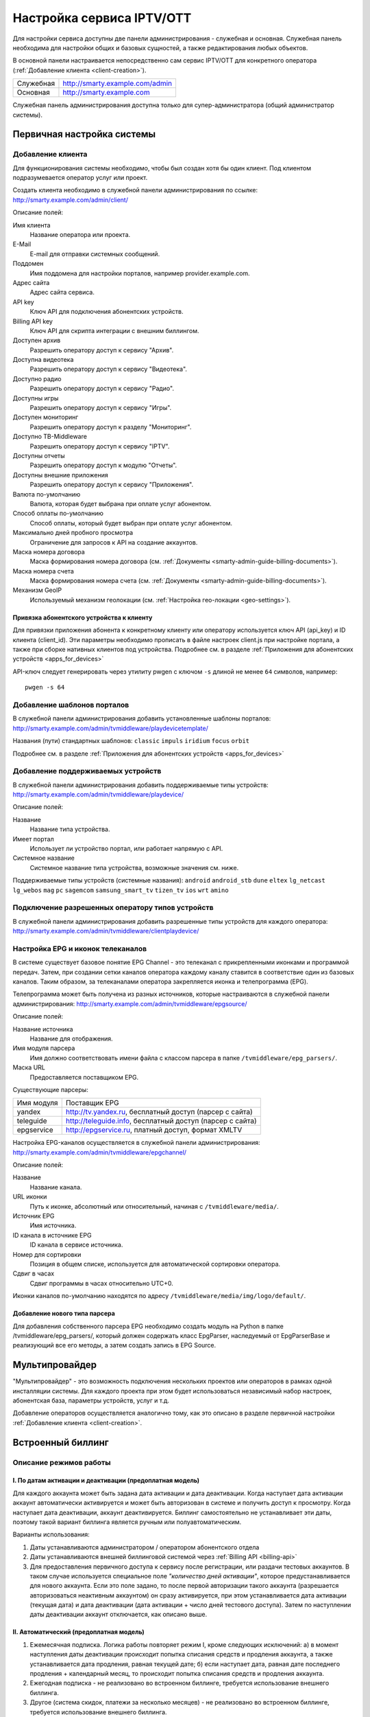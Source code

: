.. _service_configuration:

**************************
Настройка сервиса IPTV/OTT
**************************

Для настройки сервиса доступны две панели администрирования - служебная и основная.
Служебная панель необходима для настройки общих и базовых сущностей, а также редактирования любых объектов.

В основной панели настраивается непосредственно сам сервис IPTV/OTT для конкретного оператора
(:ref:`Добавление клиента <client-creation>`).

+-------------------+------------------------------------------------+
| Служебная         | http://smarty.example.com/admin                |
+-------------------+------------------------------------------------+
| Основная          | http://smarty.example.com                      |
+-------------------+------------------------------------------------+

Служебная панель администрирования доступна только для супер-администратора (общий администратор системы).

.. _initial-setup:

Первичная настройка системы
===========================

.. _client-creation:

Добавление клиента
------------------

Для функционирования системы необходимо, чтобы был создан хотя бы один клиент. Под клиентом подразумевается оператор
услуг или проект.

Создать клиента необходимо в служебной панели администрирования по ссылке: http://smarty.example.com/admin/client/

Описание полей:

Имя клиента
    Название оператора или проекта.

E-Mail
    E-mail для отправки системных сообщений.

Поддомен
    Имя поддомена для настройки порталов, например provider.example.com.

Адрес сайта
    Адрес сайта сервиса.

API key
    Ключ API для подключения абонентских устройств.

Billing API key
    Ключ API для скрипта интеграции с внешним биллингом.

Доступен архив
    Разрешить оператору доступ к сервису "Архив".

Доступна видеотека
    Разрешить оператору доступ к сервису "Видеотека".

Доступно радио
    Разрешить оператору доступ к сервису "Радио".

Доступны игры
    Разрешить оператору доступ к сервису "Игры".

Доступен мониторинг
    Разрешить оператору доступ к разделу "Мониторинг".

Доступно ТВ-Middleware
    Разрешить оператору доступ к сервису "IPTV".

Доступны отчеты
    Разрешить оператору доступ к модулю "Отчеты".

Доступны внешние приложения
    Разрешить оператору доступ к сервису "Приложения".

Валюта по-умолчанию
    Валюта, которая будет выбрана при оплате услуг абонентом.

Способ оплаты по-умолчанию
    Способ оплаты, который будет выбран при оплате услуг абонентом.

Максимально дней пробного просмотра
    Ограничение для запросов к API на создание аккаунтов.

Маска номера договора
    Маска формирования номера договора (см. :ref:`Документы <smarty-admin-guide-billing-documents>`).

Маска номера счета
    Маска формирования номера счета (см. :ref:`Документы <smarty-admin-guide-billing-documents>`).

Механизм GeoIP
    Используемый механизм геолокации (см. :ref:`Настройка гео-локации <geo-settings>`).

.. _mwportals-and-devices-linking:

Привязка абонентского устройства к клиенту
~~~~~~~~~~~~~~~~~~~~~~~~~~~~~~~~~~~~~~~~~~

Для привязки приложения абонента к конкретному клиенту или оператору используется ключ API (api_key) и ID клиента
(client_id). Эти параметры необходимо прописать в файле настроек client.js при настройке портала, а также при сборке
нативных клиентов под устройства. Подробнее см. в разделе :ref:`Приложения для абонентских устройств <apps_for_devices>`

API-ключ следует генерировать через утилиту pwgen с ключом ``-s`` длиной не менее ``64`` символов, например:
::
    pwgen -s 64


.. _playdevice-template-creation:

Добавление шаблонов порталов
----------------------------

В служебной панели администрирования добавить установленные шаблоны порталов:
http://smarty.example.com/admin/tvmiddleware/playdevicetemplate/

Названия (пути) стандартных шаблонов: ``classic`` ``impuls`` ``iridium`` ``focus`` ``orbit``

Подробнее см. в разделе :ref:`Приложения для абонентских устройств <apps_for_devices>`

.. _playdevice-creation:

Добавление поддерживаемых устройств
-----------------------------------

В служебной панели администрирования добавить поддерживаемые типы устройств:
http://smarty.example.com/admin/tvmiddleware/playdevice/

Описание полей:

Название
    Название типа устройства.

Имеет портал
    Использует ли устройство портал, или работает напрямую с API.

Системное название
    Системное название типа устройства, возможные значения см. ниже.

Поддерживаемые типы устройств (системные названия): ``android`` ``android_stb`` ``dune`` ``eltex`` ``lg_netcast``
``lg_webos`` ``mag`` ``pc`` ``sagemcom`` ``samsung_smart_tv`` ``tizen_tv`` ``ios`` ``wrt`` ``amino``

.. _playdevice-assigning-to-client:

Подключение разрешенных оператору типов устройств
-------------------------------------------------

В служебной панели администрирования добавить разрешенные типы устройств для каждого оператора:
http://smarty.example.com/admin/tvmiddleware/clientplaydevice/

.. _epg-setup:

Настройка EPG и иконок телеканалов
----------------------------------

В системе существует базовое понятие EPG Channel - это телеканал с прикрепленными иконками и программой передач.
Затем, при создании сетки каналов оператора каждому каналу ставится в соответствие один из базовых каналов.
Таким образом, за телеканалами оператора закрепляется иконка и телепрограмма (EPG).

Телепрограмма может быть получена из разных источников, которые настраиваются в служебной панели администрирования:
http://smarty.example.com/admin/tvmiddleware/epgsource/

Описание полей:

Название источника
    Название для отображения.

Имя модуля парсера
    Имя должно соответствовать имени файла с классом парсера в папке ``/tvmiddleware/epg_parsers/``.

Маска URL
    Предоставляется поставщиком EPG.

Существующие парсеры:

+------------+------------------------------------------------------------+
| Имя модуля | Поставщик EPG                                              |
+------------+------------------------------------------------------------+
| yandex     | http://tv.yandex.ru, бесплатный доступ (парсер с сайта)    |
+------------+------------------------------------------------------------+
| teleguide  | http://teleguide.info, бесплатный доступ (парсер с сайта)  |
+------------+------------------------------------------------------------+
| epgservice | http://epgservice.ru, платный доступ, формат XMLTV         |
+------------+------------------------------------------------------------+

Настройка EPG-каналов осуществляется в служебной панели администрирования:
http://smarty.example.com/admin/tvmiddleware/epgchannel/

Описание полей:

Название
    Название канала.

URL иконки
    Путь к иконке, абсолютный или относительный, начиная с ``/tvmiddleware/media/``.

Источник EPG
    Имя источника.

ID канала в источнике EPG
    ID канала в сервисе источника.

Номер для сортировки
    Позиция в общем списке, используется для автоматической сортировки оператора.

Сдвиг в часах
    Сдвиг программы в часах относительно UTC+0.

Иконки каналов по-умолчанию находятся по адресу ``/tvmiddleware/media/img/logo/default/``.

.. _custom-epg-parser:

Добавление нового типа парсера
~~~~~~~~~~~~~~~~~~~~~~~~~~~~~~

Для добавления собственного парсера EPG необходимо создать модуль на Python в папке /tvmiddleware/epg_parsers/,
который должен содержать класс EpgParser, наследуемый от EpgParserBase и реализующий все его методы, а затем создать
запись в EPG Source.

.. _multiprovider:

Мультипровайдер
===============

"Мультипровайдер" - это возможность подключения нескольких проектов или операторов в рамках одной инсталляции системы.
Для каждого проекта при этом будет использоваться независимый набор настроек, абонентская база, параметры устройств,
услуг и т.д.

Добавление операторов осуществляется аналогично тому, как это описано в разделе первичной настройки
:ref:`Добавление клиента <client-creation>`.

.. _builtin-billing:

Встроенный биллинг
==================

Описание режимов работы
-----------------------

.. _billing-activation-deactivation-dates-mode:

I. По датам активации и деактивации (предоплатная модель)
~~~~~~~~~~~~~~~~~~~~~~~~~~~~~~~~~~~~~~~~~~~~~~~~~~~~~~~~~

Для каждого аккаунта может быть задана дата активации и дата деактивации. Когда наступает дата активации
аккаунт автоматически активируется и может быть авторизован в системе и получить доступ к просмотру.
Когда наступает дата деактивации, аккаунт деактивируется. Биллинг самостоятельно не устанавливает эти даты,
поэтому такой вариант биллинга является ручным или полуавтоматическим.

Варианты использования:

1. Даты устанавливаются администратором / оператором абонентского отдела
2. Даты устанавливаются внешней биллинговой системой через :ref:`Billing API <billing-api>`
3. Для предоставления первичного доступа к сервису после регистрации, или раздачи тестовых аккаунтов.
   В таком случае используется специальное поле *"количество дней активации"*, которое предустанавливается для нового аккаунта.
   Если это поле задано, то после первой авторизации такого аккаунта (разрешается авторизоваться неактивным аккаунтом)
   он сразу активируется, при этом устанавливается дата активации (текущая дата) и дата деактивации (дата активации + число дней тестового доступа).
   Затем по наступлении даты деактивации аккаунт отключается, как описано выше.

.. _billing-auto-mode:

II. Автоматический (предоплатная модель)
~~~~~~~~~~~~~~~~~~~~~~~~~~~~~~~~~~~~~~~~

1. Ежемесячная подписка.
   Логика работы повторяет режим I, кроме следующих исключений:
   а) в момент наступления даты деактивации происходит попытка списания средств и продления аккаунта, а также устанавливается дата продления, равная текущей дате;
   б) если наступает дата, равная дате последнего продления + календарный месяц, то происходит попытка списания средств и продления аккаунта.
2. Ежегодная подписка - не реализовано во встроенном биллинге, требуется использование внешнего биллинга.
3. Другое (система скидок, платежи за несколько месяцев) - не реализовано во встроенном биллинге, требуется использование внешнего биллинга.

.. _billing-charging-mechanism:

Механизм списания средств и продления
+++++++++++++++++++++++++++++++++++++

Если на счете абонента есть необходимая сумма денег для оплаты всех подключенных тарифных пакетов и опций на очередной месяц,
то происходит списание этих средств и аккаунт не деактивируется.
Устанавливается дата продления, равная текущей дате (необходима для расчета следующего списания).

Если средств недостаточно, то аккаунт деактивируется.
В момент списания средств создается транзакция с отрицательной суммой операции.

.. _billing-payment-mechanism:

Механизм оплаты
+++++++++++++++

Оплата возможна через ручное создание транзакции в биллинге, через внешний биллинг,
через оплату в личном кабинете (оплата разными способами через шлюз WalletOne, оплата кредитной картой, Paypal).
После подтверждения транзакции если аккаунт абонента неактивен, то происходит попытка списания средств и продления аккаунта,
а если он активен - то простое зачисления средств на личный счет в системе.
В момент оплаты создается транзакция с положительной суммой операции.

.. _billing-disabled-mode:

III. Встроенный биллинг отключен
~~~~~~~~~~~~~~~~~~~~~~~~~~~~~~~~

Если не установлена ни дата активации, ни дата деактивации, ни дата продления (не используется ни I режим, ни II),
то биллинг для аккаунта считается отключенным.
Такой аккаунт может быть постоянно активированным, или управляться внешней биллинговой системой без задействования встроенного биллинга.
См. :ref:`Варианты взаимодействия с внешней биллинговой системой <billing-integration-scenarios>`.

.. _billing-general-points:

Общие особенности
-----------------

У одного абонента может быть несколько аккаунтов - в этом случае стомость услуг для абонента увеличивается
на число аккаунтов на всех этапах обработки биллингом.

.. _billing-tariffs-features:

Возможности тарификации
-----------------------

Тарифный план представляет собой группу объединенных в него услуг, например - телеканалов, интерактивных функций,
фильмов и т.д.

Набор подключенных тарифных планов абонента определяет набор доступных для него услуг, при этом возможно пересечение
услуг в разных тарифных планах.

Тарифный план может не содержать ни одной услуг, однако обладать определенными опциями и разрешениями - см. далее,
в таком случае тарифный план считается тарифной опцией.

.. _billing-tariffs-types:

Типы тарифных планов
~~~~~~~~~~~~~~~~~~~~

1. Помесячная оплата - тарифный план рассчитывается биллингом в рамках ежемесячной подписки.

2. Ежегодная оплата - во встроенном биллинге не реализовано.

3. Скрытый - тарифный план не участвует в расчетах и невидим для абонента.

.. _billing-multiabonement:

Мультиабонемент
~~~~~~~~~~~~~~~

Для тарифного плана возможно включить опцию *Мультиабонемент*, указав количество возможных одновременных сессий.
Среди подключенных у абонента тарифных планов с опцией *Мультиабонемент* будет выбран тот, где число одновременных сессий максимально,
и именно такое количество сессий будет разрешено для одновременного использования абонентом на разных устройствах,
однако в пределах одного IP-адреса (используется для пакетов типа "Семейный").

.. _billing-basic-tariff:

Признак базового тарифа
~~~~~~~~~~~~~~~~~~~~~~~

Поле *"Приоритет тарифа среди базовых тарифов"* означает принадлежность тарифа к Базовому и его вес среди них.
Например, может быть создано несколько базовых тарифов, при этом тариф с наибольшим приоритетом будет устанавливаться абонентам по-умолчанию.

Абонент может выбрать только один из базовых тарифов при регистрации и в личном кабинете.

Тариф, не являющийся базовым, считается дополнительным.
Дополнительные тарифы могут быть подключены только дополнительно к одному из базовых, и не могут быть подключены отдельно от него.

.. _billing-debtors-tariffs:

Доступность тарифа для неактивных аккаунтов
~~~~~~~~~~~~~~~~~~~~~~~~~~~~~~~~~~~~~~~~~~~

Специальная опция тарифа *"доступен для неактивных аккаунтов"* позволяет создать тарифные планы с набором бесплатных услуг,
доступных абонентам, которые были отключены по причине неоплаты, или другой причине.

Таким образом, можно создать набор телеканалов или дополнительных сервисов, которые будут доступны неактивным абонентам.

Для аккаунтов, у абонентов которых есть подключенные тарифные планы с такой опцией,
разрешается авторизация в системе даже будучи неактивными, однако им выдается ограниченный данными тарифными планами набор услуг.

Это может быть использовано, например, для бесплатной трансляции каналов 1 и 2 мультиплекса.

.. _smarty-admin-guide:

Руководство по работе в панели администратора
=============================================

.. _smarty-admin-guide-intro:

Общие сведения об административном интерфейсе
---------------------------------------------

Условно интерфейс можно разделить на две области: панель управления и область данных.

Панель управления имеет следующие элементы:

* Ссылки на разделы настроек — обеспечивает удобную навигацию по интерфейсу.
* Выбор текущего оператора в рамках функции :ref:`Мультипровайдер <multiprovider>`.
* Выбор языка — кнопки переключения языка интерфейса (русский и английский).
* Имя пользователя — показывает имя текущего пользователя, а так же позволяет выйти из административного интерфейса, если при нажатии на имя пользователя в открывшемся списке выбрать "Выход".

Область данных может выглядеть по-разному в зависимости от текущего раздела.

.. _smarty-admin-guide-interface-desc:

Описание интерфейса
-------------------

Все настройки административного интерфейса тематически сгруппированы в меню на панели управления.
При выборе любого пункта выводится список настраиваемых сущностей. Если в списке нет ни одного пункта,
то вместо списка выводится сообщение о том, что они не найдены.

Для списков доступна сортировка, но только по одному столбцу. При этом доступные для сортировки столбцы имеют нижнее
точечное подчеркивание своего наименования.

.. image:: img/admin-guide-sort-columns.png

Чтобы отсортировать список нужно просто нажать на название столбца. Первый клик отсортирует список по возрастанию,
второй — по убыванию, дальнейшие клики будут чередовать эти два способа сортировки. При этом сортировка по возрастанию
обозначается стрелкой вверх рядом с наименованием столбца, а сортировка по убыванию — стрелкой вниз.

.. image:: img/admin-guide-sort-asc.png

Для некоторых данных используется специальная колонка *Порядок сортировки*.
Она сортирует элементы не только в административном интерфейсе, но и определяет порядок отображения элементов
в интерфейсе на устройстве абонентов. В этой колонке каждому элементу списка соответствует свой значок стрелки.
В зависимости от того, вверх или вниз направлена стрелка, при нажатии на нее элемент уйдет вверх или вниз по списку
соответственно.

.. image:: img/admin-guide-sort-field.png

Если список элементов большой, то он разбивается на страницы. На одной странице обычно размещается 25 записей,
но можно выбрать другое значение — 10, 50, 100 или 250, за эту функцию отвечает раскрывающийся список внизу страницы.

.. image:: img/admin-guide-number-of-rows.png

При выборе нового значения текущая страница обновляется, и в зависимости от получившегося количества страниц,
отображается либо та же по счету страница, на которой была произведена смена значений, либо первая ближайшая к ней.
Навигация между страницами осуществляется с помощью навигационной панели с номерами страниц. На панели располагается
10 кнопок с номерами страниц, остальные кнопки позволяют перемещаться между страницами. Так кнопки **<** и **>**
ведут на предыдущую и следующую страницы соответственно. А кнопки **<<** и **>>** загружают первую и последнюю страницы
соответственно.

.. image:: img/admin-guide-pagination.png

Почти во всех разделах доступен поиск. В большинстве случаев он представлен в виде одного текстового поля над списком
элементов с правой стороны.

.. image:: img/admin-guide-search.png

Для разных разделов доступен поиск по разным данным, поэтому в описании каждого из них будет описано по каким полям
реализован поиск. Однако, практически во всех разделах доступен поиск по ID записи, поисковый запрос в этом случае
должен начинаться с символа ``#``, то есть быть вида ``#ID``.
Для возврата от результатов поиска к полному списку служит кнопка **Сбросить**.

Практически для всех настроек доступно добавление/удаление пунктов. Эту функцию обеспечивают кнопки **Добавить**,
**Изменить** и **Удалить выбранные** над списком.

.. image:: img/admin-guide-manage-buttons.png

При этом кнопки **Изменить** и **Удалить выбранные** становятся активными, только после выбора хотя бы одного пункта
списка.

Для удаления сущности достаточно нажать на кнопку **Удалить выбранные**.
После нажатия кнопки **Изменить** открывается страница редактирования, где можно менять значения параметров.

.. image:: img/admin-guide-edit-form.png

Кнопка **Сохранить изменения** сохраняет внесенные правки. Кнопка **Вернуться к списку** не сохраняя внесенных правок,
просто перемещает пользователя к списку настраиваемых сущностей.

В некоторых разделах доступна сводная статистика активности, например в аккаунтах клиентов.

.. image:: img/admin-guide-active-status.png

Синим цветом в таких таблицах обозначается общее количество записей. Зеленым обозначается количество записей, у которых
в настройках выбрано: *Активен* или *Включен*, либо их статус *Online*, соответственно красный цвет — количество
записей, у которых не включены значения *Активен* или *Включен*. Серый цвет — количество записей со статусом *Offline*.

.. _smarty-admin-guide-index:

Обзор основных разделов
-----------------------

Панель администора позволяет управлять настройками таких компонентов как:

* Абонентская база
* Тарифные планы и набор услуг
* Телеканалы
* Телепрограмма (EPG)
* Радиостанции
* Каталог видеотеки
* Каталог приложений и игр
* Видеосервисы (Live, VOD, NPVR и др.)
* Устройства просмотра

Для удобства настройки сгруппированы в меню на главной панели и разделены на категории:

* Общее
* Видеостриминг
* Биллинг
* Услуги
* Клиенты

Чтобы начать работать с настройками следует выбрать необходимый пункт в выпадающем списке интересующей категории.
Каждая настройка представляет собой список, элементы которого можно добавлять/удалять, а так же менять значения их параметров, что позволяет
настраивать различные компоненты.

.. _smarty-admin-guide-main:

Раздел: Общее
-------------

.. _smarty-admin-guide-main-device-configuration:

Настройки STB и виджетов
~~~~~~~~~~~~~~~~~~~~~~~~

Этот раздел содержит список устройств для просмотра сервиса IPTV (приставки Set-Top Box, Smart TV, мобильные устройства,
компьютер и др.), которые поддерживаются оператором
(см. :ref:`Подключение разрешенных оператору типов устройств<playdevice-assigning-to-client>`).

Здесь указываются базовые настройки для взаимодействия устройств с сервисом.

Для редактирования настроек устройства можно использовать кнопку **Настройки**, либо нажать на название устройства.

На странице настроек можно задать следующие параметры:

Логотип для главного меню
    Изображение с логотипом оператора, которое будет отображаться в главном меню приложения.

Логотип для страницы авторизации
    -//- для страницы авторизации.

Логотип для стартовой страницы
    -//- для страницы загрузки приложения.

Шаблон оформления
    Шаблон оформления абонентского интерфейса. Может быть переопределен настройками аккаунта.

URL на внешний CSS-файл
    Дает возможность задать URL на внешний файл с CSS-стилями если есть необходимость подкорректировать стили
    оформления интерфейса.

Отображать меню '...'
    Позволяет выбрать меню для отображения в интерфейсе, отметив желаемые галочками.

Включить сбор статистических
    Активирует отправку данных телесмотрения с приложения на сервер статистики данных
    (необходима настройка модуля Reports на сервере с MongoDB для хранения данных).

Включить автообновление данных
    Активирует автоматический перезапрос редко обновляемых данных с сервера без без перезагрузки устройства
    перезагрузки устройства. Отключение этой опции повышает производительность.

Текст на странице входа
    Текст приветствия, отображаемый на странице авторизации в приложении.

Переопределить API URL
    В настоящий момент не используется.

Поиск для этого раздела не предусмотрен.

.. _smarty-admin-guide-main-site-widgets:

Виджеты для сайта
~~~~~~~~~~~~~~~~~

В этом разделе настраиваются виджеты для интеграции сайта с сервисом IPTV. Подробнее о механизме
:ref:`встраивания модулей в сайт <widgets-api>`.

Доступны следующие типы виджетов:

* *Channel list* - список телеканалов с группировкой по тарифным планам и возможностью поиска.
* *Registration* - страница регистрации с помощью e-mail и СМС.
* *Account page* - личный кабинет абонента, из которого доступно подключение/отключение тарифных планов, оплата, редактирования профиля и др.
* *EPG program* - телепрограмма на все подключенные телеканалы.

Настройки виджетов:

Тип
    Тип виджета.

Hostname
    URL сайта. Поле используется для защиты виджетов от встранивания в чужой сайт.

URL на внешний CSS-файл
    Адрес файла со стилями виджета. По-умолчанию, стили отсутствуют.

Включено
    Флаг, позволяющий включить или отключить определенный виджет.

Для виджета типа *Registration*:

Personal data law URL
    Ссылка на страницу с текстом закона о защите данных абонента.

Public offer URL
    Ссылка на страницу публичной оферты.

Для виджета типа *Account page*:

Relative account page URL
    Ссылка на страницу личного кабинета на сайте оператора, где встраивается виджет. Используется для редиректа.

Поиск доступен по полю *Hostname*.

.. _smarty-admin-guide-main-user-access:

Настройка прав пользователей
~~~~~~~~~~~~~~~~~~~~~~~~~~~~

В этом разделе администратору доступно редактирование прав других администраторов или модераторов сервиса
для ограничения их доступа к тем или иным разделам или функциональности.

Добавление новых пользователей производится в служебной панели администрирования по ссылке:
http://smarty.example.com/admin/users/user/.

Права доступа разделены по группам согласно категориям разделов в панели администратора. Детальные права на
выполнение тех или иных действий с данными состоят из:

* *Can view ...* - имеет доступ к просмотру информации
* *Can create ...* - имеет доступ к созданию элементов
* *Can edit ...* - имеет доступ к редактированию
* *Can delete ...* - имеет доступ к удалению

Поиск доступен по имени пользователя.

.. _smarty-admin-guide-videostreaming:

Раздел: Видеостриминг
---------------------

.. _smarty-admin-guide-videostreaming-data-centers:

Дата-центры
~~~~~~~~~~~

Под дата-центром подразумевается либо физический узел размещения группы серверов, либо виртуальная группа
видео-сервисов. Используется для объединения сервисов и дальнейшей маршрутизации на основании предпочтительного
географического либо иного отношения аккаунтов к тем или иным сервисам.

Настройки дата-центра включают в себя:

Название
    Наименование дата-центра, лучше всего писать его служебное имя.

Расположение
    Физическое или виртуальное местоположение дата-центра.

Включено
    Галочка напротив данного пункта указывает на то, что дата-центр используется для предоставления услуг и будет
    участвовать в маршрутизации.

Поиск реализован по полям: *Название*.


.. _smarty-admin-guide-videostreaming-cas:

CAS-серверы
~~~~~~~~~~~

CAS-сервер это сервер в IPTV-сети оператора, на котором установлено программное решение, позволяющее ограничить доступ
к шифруемому контенту и выдавать ключи для его расшифровки на устройствах абонентов.

CAS-сервер привязывается к стриминг-сервисам (в соответствие с настройками самого CAS) и к устройствам абонентов,
которые его поддерживают.

При наличии привязанного к сервису CAS-сервера Middleware передает устройству абонента не только список каналов и
ссылку на конкретный видеопоток, но и дополнительно информацию о привязанном к нему CAS-сервере.
Эти данные необходимы для обеспечения работы устройства с CAS-сервером.
Поскольку некоторые устройства могут поддерживать только определенные CAS, для покрытия всех устройств обычно
используется несколько CAS.

Для того чтобы добавить CAS-сервер в личном кабинете необходимо внести следующие данные:

Тип
    Программное решение, обеспечивающее CAS.

IP-адрес
    IP-адрес сервера CAS.

Порт
    Порт сервера CAS.

Поддерживаемые устройства
    Список устройств, которые будут работать с выбранной CAS.

Поиск предусмотрен только по *ID*, поисковый запрос должен быть вида ``#ID``.

.. _smarty-admin-guide-videostreaming-video-services:

Видео-сервисы
~~~~~~~~~~~~~

Видео-сервисы представляют собой серверы, осуществляющие вещание и обработку видеопотоков.
Набор настроек различается в зависимости от типа выбранного видеосервиса, однако параметры в блоках
*Основные параметры* являются общими для всех.

Название
    Наименование сервиса. Например, имя сервера или конфигурации по ТУ оператора.

Дата-центр
    Дата-центр или группа, к которой относится данный сервис.

Тип
    Тип видеосервиса.

Тип маршрутизации
    Выбор одного из двух типов маршрутизации:

    * Основана на маске URI - при этом способе URL на видеопоток или файл формируется по маске.
    * Python-скрипт - маршрутизация задается скриптом (см. пример далее).

    Под маршрутизацией подразумевается вычисление URL видеопотока, которое происходит в момент обращения устройства
    к соответствующему контенту.

Маска URI / Код скрипта
    Маска URL видеопотока или динамический скрипт. Обратите внимание на возможность применения переменных.

Включено
    Флаг позволяет отключить или включить определенные сервисы из маршрутизации.

IP-адрес сервиса / Порт сервиса / Секретная фраза
    Набор настроек для доступа к API сервиса. Необходимо только при использовании видео-серверов ПО Microimpuls.
    Через API осуществляется настройка сервиса из Middleware, а также авторизация потоков по одноразовым токенам.

Включить управление и авторизацию через API
    Флаг позволяет отключить или включить взаимодействие с сервисом Microimpuls через API.

Включить авторизацию nginx secure_link
    При выборе этой настройки появляется возможность использования дополнительной авторизации ссылок на видеопоток
    с помощью модуля secure_link HTTP-сервера nginx.

Секретная фраза
    Фраза которая будет использована для формирования секретного хэша в ссылке на видеопоток для модуля secure_link.

Время действия
    Время действия в секундах сформированной ссылки доступа к видеопотоку (в некоторых случаях следует указывать время
    равным максимальному непрерывному просмотру потока, например 24 часа (86400)).

CAS-сервисы
    Если используется шифрование видеопотока, то необходимо выбрать используемые CAS-сервисы.

Для типа HTTP Streamer:

Сдвиг вещания на
    Время сдвига вещания в часах, в котором вещает сервис. Используется для реализации функции Timeshift - вещание
    эфира со сдвигом для часовых поясов, отличных от часого пояса телеканала. Значение в этом поле используется для
    маршрутизации, в связке с соответствующими настройками аккаунта
    (см. в :ref:`Аккаунты <smarty-admin-guide-customers-accounts>`). Видео-сервис для вещания со сдвигом
    конфигурируется отдельно (более подробно читайте в документации соответствующего ПО).

Для типа HTTP Archive Streamer и NPVR:

Сколько дней записывать
    Глубина записи телеканала в днях для сервиса MicroPVR. По прошествию этого количества дней происходит ротация
    записи.

Длительность каждой записи
    Размер одного непрерывного файла записи, в часах. Обычно рекомендуется использовать суточную запись, т.е. 24 часа.

Начинать новую запись в
    Время в сутках, в которое предпочтительно осуществлять разрыв файла записи и начинать новый. Во время разрыва при
    непрерывном просмотре архивной трансляции будет кратковременный обрыв трансляции.

Записывать в директорию
    Абсолютный путь директории на сервере, куда будет осуществляться запись. Поддиректория для конкретного канала
    создается сервисом MicroPVR автоматически.

Тип хранилища
    Тип используемого хранилища для записи определяет приоритет обращения к записям исходя из скорости доступа - так,
    самым быстрым видом хранилища является Memory, затем SSD, затем HDD. Используется для одновременной записи
    наиболее популярных телеканалов на несколько носителей (конфигурируется несколькими видео-сервисами). При этом
    возможно определять разную глубину и время записи на разный тип памяти.

Продолжительность жизни записи
    Для сервисов NPVR определяет максимальное время жизни записи в секундах, после прошествия которого она будет
    удалена с сервера и недоступна абоненту.

Для выбора доступны следующие типы потоковых сервисов:

* *HTTP Streamer* - Unicast-стример Live-потоков. Подходит для HTTP MPEG-TS Streaming, HLS и других Unicast-форматов,
  базирующихся или схожих с протоколом HTTP.
* *HTTP Archive Streamer* - Unicast-стример нелинейного ТВ из записи. Подходит для сервисов Catch-Up.
* *HTTP VOD Streamer* - Unicast-стример фильмов VOD.
* *UDP Streamer* - UDP Unicast/Multicast-стример.
* *NPVR* - Unicast-стример нелинейных записей для сервиса NPVR.
* *Vidimax* - используется для подключения онлайн-кинотеатра Vidimax. По поводу настройки данного сервиса обратитесь,
  пожалуйста, к своему менеджеру проекта или техническому представителю Microimpuls.

Поиск реализован по полям: *Название*.


Динамическая и статическая маршрутизация
++++++++++++++++++++++++++++++++++++++++

Если для телеканала, фильма или другой единицы контента заданы активные видео-сервисы и не задан прямой URI потока, то
будет использована динамическая маршрутизация. В момент обращения абонентской приставки к соответствующему контенту
осуществляется поиск одного из подключенных видео-сервисов на основании типа контента, подключенных тарифных планов,
а также доступности и нагруженности сервиса. Затем, исходя из настроек видео-сервиса, формируется URL контента, по
маске либо после вычисления скрипта.

При статической маршрутизации URL контента генерируется при формировании плейлиста. Такой тип маршрутизации может
быть использован для потоков без авторизации, Multicast-потоков для IPTV, либо внешних Unicast-потоков партнеров.

Динамическая маршрутизация, задаваемая скриптом
+++++++++++++++++++++++++++++++++++++++++++++++

Скрипт позволяет создать нестандартную логику маршрутизации. Используемый язык - Python. В результате работы скрипта
должна быть определена переменная ``uri``, содержащая URL видеопотока.

Пример скрипта:
::
    def get_random_proxy(datacenter):
	    if datacenter == 4:
		    proxies = [
			    {
    				'ip': '1.1.1.1', 'port': 8181,
	    			'key': 'DrRSwkrMudmsYb0K'
    			},
	    		{
    				'ip': '2.2.2.2', 'port': 8181,
    				'key': 'DrRSwkrMudmsYb0K'
    			},
    			{
    				'ip': '3.3.3.3', 'port': 8181,
    				'key': 'DrRSwkrMudmsYb0K'
    			}
    		]
    	else:
    		return 0
    	return random.choice(proxies)

    uri = 'http://1.2.3.4:8080/%s/?s=DeZcC2A0OkjLwlBb' % prefix

    proxy = get_random_proxy(adid)
    if proxy:
    	uri = 'http://%s:%d/%s/%s' % (proxy['ip'], proxy['port'], proxy['key'], uri.replace('http://', ''))

Выше приведен пример скрипта, в котором URL видеопотока задается сначала по маске, а затем, если у аккаунта
задан определенный дата-центр (id = 4 в примере), то для него случайным образом выбирается один из прокси-серверов,
после чего URL заменяется на прокси.

.. _smarty-admin-guide-videostreaming-maintenance:

Технические работы
~~~~~~~~~~~~~~~~~~

Технические работы используются для частичного ограничения доступа к сервису когда это необходимо.
Например, в заданный временной период, пока проводятся технические работы либо произошла авария, абонентам может быть
недоступен просмотр записанных программ.

В настройках используются данные:

Описание
    Описание технических работ.

Время начала
    Дата и время начала технических работ.

Время окончания
    Дата и время окончания технических работ.

Сервис недоступен
    Флаг делает сервис недоступным для абонентов, если не отметить этот пункт, то вне зависимости от указанного
    времени начала работ сервис не заблокируется.

Работы завершены
    Флаг необходимо отметить после завершения работ, это вернет абонентам доступ к сервису вне зависимости от
    указанного времени окончания работ.

Каналы
    Телеканалы, которые затрагиваются техническими работами (Ctrl + клик левой кнопкой мыши позволяет выбрать
    несколько каналов).

Видео-сервисы
    Видео-сервисы, которые затрагиваются техническими работами.

Поиск реализован по полям: *Описание*.

.. _smarty-admin-guide-billing:

Раздел: Биллинг
---------------

.. _smarty-admin-guide-billing-tariffs:

Тарифные планы
~~~~~~~~~~~~~~

Раздел позволяет управлять списком тарифных планов и их настройками.
См. :ref:`Возможности тарификации <billing-tariffs-features>`.

Для настройки доступны следующие параметры:

Название
    Наименование тарифного плана.

Тип
    см. :ref:`Типы тарифных планов <billing-tariffs-types>`.

Стоимость
    Размер абонентской платы по тарифу в выбранной валюте.

Валюта
    Выбор валюты тарифного плана.

Мультиабонемент
    Выбор максимального количества одновременных сессий для одного аккаунта, то есть возможность использовать сервис
    IPTV сразу с нескольких устройств, при условии что у всех устройств один и тот же внешний IP-адрес.
    См. :ref:`Описание функции Мультиабонемент <billing-multiabonement>`.

Приоритет тарифа среди базовых тарифов
    См. :ref:`Признак базового тарифа <billing-basic-tariff>`.

Включено
    Флаг для временного отключения или подключения тарифного плана в системе.

Подключаемый по умолчанию
    Тариф с такой пометкой будет автоматически подключаться каждому вновь добавленному абоненту, однако в дальнейшем
    оператор или абонент может самостоятельно отключить его в личном кабинете.

Обязательный
    Тариф, который так же автоматически подключается каждому абоненту, но абонент не может самостоятельно отключить его
    в личном кабинете, использовать эту настройку стоит только в случае наличия одного базового тарифа.

Показывать каналы из тарифа на сайте
    При включении этого флага тарифный план и соответствующие телеканалы будут отображаться в виджете для сайта
    *Channel list* (см. :ref:`Настройка виджетов для сайта <smarty-admin-guide-main-site-widgets>`).

Доступен для неактивных аккаунтов
    См. :ref:`Доступность тарифа для неактивных аккаунтов <billing-debtors-tariffs>`.

Видео-сервисы
    Подключение потоковых сервисов, которые будут доступны абонентам при подключении данного тарифного плана.

Гео-привязка
    При включенном механизме геолокации (см. :ref:`Настройка геолокации <geo-settings>`) позволяет ограничить
    города и страны, в которых данный тарифный план будет доступным. Левый список содержит выбранные страны и города.
    Используйте строку поиска для быстрого выбора.

Поиск реализован по полям: *Название*.

.. _smarty-admin-guide-billing-documents:

Документы
~~~~~~~~~

Документы предназначены для сохранения во встроенном биллинге таких документов как договор, счет, заказ и других.
Договор формируется автоматически при создании нового абонента, счет создается автоматически при списании средств.
На основании созданных договоров и счетов, а также выбранного шаблона можно создавать любые документы, которые будут
привязаны к абоненту. См. :ref:`Настройка маски номера договора и счета <client-creation>`.

Шаблоны создаются в служебной панели администратора по адресу:
http://smarty.example.com/admin/billing/documenttemplate/

Документация по работе шаблонизатора: http://djbook.ru/rel1.7/#the-template-layer

Также доступно прямое редактирование договоров и счетов по адресу:
http://smarty.example.com/admin/billing в соответствующих разделах.

Описание полей:

Название
    Наименование документа.

Шаблон
    Используемый шаблон при генерации документа.

Дата
    Дата создания.

Клиент
    Абонент, для которого создается документ. Поле заполняется с помощью поиска абонента по имени или фамилии.

Договор
    Номер договора, к которому относится документ. Если документ не относится к договору, то это поле можно не указывать.

Счет
    Номер счета, к которому относится документ. Если документ не относится к счету, то это поле можно не указывать.

Генерация созданного документа на основе шаблона производится по иконке со значком "Принтер":

.. image:: img/admin-guide-document-rendering.png

.. _smarty-admin-guide-billing-transactions:

Финансовые операции
~~~~~~~~~~~~~~~~~~~

Раздел содержит информацию о движении денежных средств по аккаунтам абонентов.
В списке показаны следующие данные:

ID
    Внутренний идентификатор транзакции.

Ext ID
    Идентификатор транзакции внешней биллинговой или платежной системы.

Клиент
    ФИО абонента.

Источник
    Источник зачисления или списания средств, например, это может быть использованный абонентом способ оплаты при
    использовании встроенного биллинга.

Дата
    Дата операции.

Обработана
    Флаг, означающий подтверждена ли транзакция или нет.

Сумма
    Сумма зачисленная на счет или списанная со счета.

Баланс до
    Баланс счета абонента до подтверждения транзакции.

Баланс после
    Баланс счета абонента после подтверждения транзакции.

Примечание
    Краткое описание операции.

Данные могут добавляться как вручную, так и автоматически в случае использования биллинга
(см. :ref:`Сценарии взаимодействия с биллинговой системой <billing-integration-scenarios>`).
Если используется внешняя система биллинга, то для получения списка транзакций в этом разделе необходима синхронизация
через :ref:`Billing API <billing-api>`.

Поиск здесь представляет собой фильтр, как по одному параметру, так и по нескольким сразу:

.. image:: img/admin-guide-transactions-filter.png

Также доступен экспорт отчета по транзакциям в файл CSV:

.. image:: img/admin-guide-transactions-export.png


Раздел: Услуги
--------------

ТВ: Категории
~~~~~~~~~~~~~

В этом разделе добавляются категории телеканалов. Каждый телеканал должен обязательно относится к той или иной категории.
В абонентском приложении, в зависимости от шаблона, но как правило, присутствует возможность отображения телеканалов
определенной категории для упрощения поиска нужного контента.
Основные параметры категорий:

Название
    Наименование категории.

Цвет
    Цветовое обозначение категории, которое будет видно в пользовательском интерфейсе абонента.
    Значение можно ввести в виде hex-кода, либо воспользовавшись формой выбора цвета.

Поместить после
    Дает возможность определять порядок вывода категорий в списке на устройстве.
    Так же управление порядком отображения осуществляется на странице со списком категорий, с помощью колонки
    *Порядок сортировки*

Поиск реализован по полям: *Название*.

ТВ: Каналы
~~~~~~~~~~

Это один из основных разделов для настройки сервиса IPTV/OTT. Здесь производится настройка списка телеканалов,
которые вещает оператор, а также конфигурация их вещания и отображения.

Каналы определяются следующими параметрами:

Название
    Наименование канала. Это название будет видеть абонент.

Программа передач EPG
    Выбор программы передач и иконки для канала, необходимо для отображения EPG и иконки на абонентском устройстве.
    Список доступных каналов EPG настраивается отдельно, см. :ref:`Настройка EPG <epg-setup>`.

Категория
    Выбор категории, к которой относится канал.

Включено
    Показывает статус доступности канала для вещания. При выключении канал не будет отображаться в списке.

Родительский контроль
    Если этот пункт включен, то для просмотра данного канала абоненту потребуется ввести ПИН-код.
    ПИН-код абонента устанавливается в настройках аккаунта.

Тарифные планы
    Позволяет выбрать в каких тарифных планах доступен канал.
    См. :ref:`Возможности тарификации <billing-tariffs-features>`).

Поместить после
    Позволяет указать после какого канала в списке разместить данный канал, используется для управления порядком сортировки.

Видео-сервисы
    Определяет через какие видео-сервисы будет вещаться канал, а также какие дополнительные видеосервисы для этого
    канала доступны, в зависимости от типа сервиса (например, NPVR, Catch-Up и др.).
    Подробнее про настройку видеостриминга и маршрутизацию
    см. в :ref:`Настройка видео-сервисов <smarty-admin-guide-videostreaming-video-services>`.

URL-префикс
    Значение, которое будет передаваться в переменную $prefix при маршрутизации видео
    (используется для генерации URL потока по маске при настройке видео-сервиса).

Multicast-адрес
    Этот адрес используется для сервисов записи телеканала, а также если не задан иной адрес потока через маршрутизацию
    с использованием видео-сервисов или переопределение URI.

Переопределить URI потока
    Позволяет явно задать URI видеопотока данного канала. Если задано, то маршрутизация через видео-сервисы
    осуществляться не будет.

Переопределить ID для видео-сервисов
    Может понадобиться, если ID канала на используемом видео-сервисе отличается от того, который присвоился Middleware.
    Например, с помощью этого поля можно настроить видео-сервис MicroPVR от другой копии Middleware, для использования
    общего архивного сервера несколькими операторами.

Примечание
    Текстовый комментарий для сохранения дополнительной информации, нигде не отображается.

Кроме ручного выставления порядка каналов с помощью поля *Порядок сортировки* списку телеканалов можно автоматически
задать сортировку, которая будет использоваться на устройствах пользователей, используя методы из списка
**Авто-сортировка**, который расположен выше остальных кнопок управления:

Автоматически
    Сортировка осуществляется по номерам кнопок каналов, которые задаются в поле *Номер для сортировки* при настройке
    EPG-каналов, см. :ref:`Настройка EPG <epg-setup>`. При использовании Microimpuls Middleware как платформы от
    ООО "Майкроимпульс" в рамках услуги "Виртуальный оператор" данный метод отсортирует каналы согласно заключенным
    лицензионным договорам между ООО "Майкроимпульс" и правообладателями и действующему законодательству.

По ID
    При добавлении канала в список ему присваивается ID, данная сортировка происходит по этому параметру.

По названию
    Сортировка осуществляется по наименованию канала.

Пользовательская сортировка
    Если была применена одна из предыдущих сортировок, выбор этого пункта вернет к первоначальной ручной сортировке
    оператора.

Импорт/Экспорт списка каналов
+++++++++++++++++++++++++++++

Присутствует возможность импортировать и экспортировать список каналов в формате XML. Функции доступны по клику на
кнопку **Импорт/Экспорт**, расположенную над списком каналов.
Для того чтобы импортировать список, XML-файл должен быть следующего формата:
::
    <root>
      <channel>
        <name></name>
        <category_name></category_name>
        <uri></uri>
        <url_prefix></url_prefix>
        <parent_control></parent_control>
        <enabled></enabled>
      </channel>
    </root>

Описание полей:

<name>
    Соответствует параметру *Название* - название канала. Строка.

<category_name>
    Соответствует параметру *Категория* - имя категории. Строка, должна соответствовать названию одной из ранее
    созданных категорий.

<uri>
    Соответствует параметру *Переопределить URI потока*.

<url_prefix>
    Соответствует параметру *URL-префикс*.

<parent_control>
    Соответствует параметру *Родительский контроль* и принимает значение *True* или *False*.

<enabled>
    Соответствует параметру *Включён* и принимает значение *True* или *False*.

При экспорте, вся информация по каналам выводится в XML-файл с такой же структурой, но с добавлением еще двух полей:
<id>
    ID канала, который автоматически присвоился ему при добавлении в Middleware.

<sort>
    Так как каналы отсортированы в определенном порядке, каждому каналу соответствует номер, который определяет его
    положение в списке, этот номер и указан в данном поле.

Поиск реализован по полям: *Название*.


ТВ: Телепрограмма
~~~~~~~~~~~~~~~~~

Видеотека: Жанры
~~~~~~~~~~~~~~~~

Видеотека: Фильмы
~~~~~~~~~~~~~~~~~

Радиостанции
~~~~~~~~~~~~

Рекламные ролики
~~~~~~~~~~~~~~~~

Рекламные блоки
~~~~~~~~~~~~~~~

Каталог приложений
~~~~~~~~~~~~~~~~~~

Каталог игр
~~~~~~~~~~~

Клиенты
-------

Клиенты
~~~~~~~

.. _smarty-admin-guide-customers-accounts:

Аккаунты
~~~~~~~~

Устройства
~~~~~~~~~~

Сообщения
~~~~~~~~~

Дилеры
~~~~~~

Массовая установка аккаунтам дата-центра
~~~~~~~~~~~~~~~~~~~~~~~~~~~~~~~~~~~~~~~~





